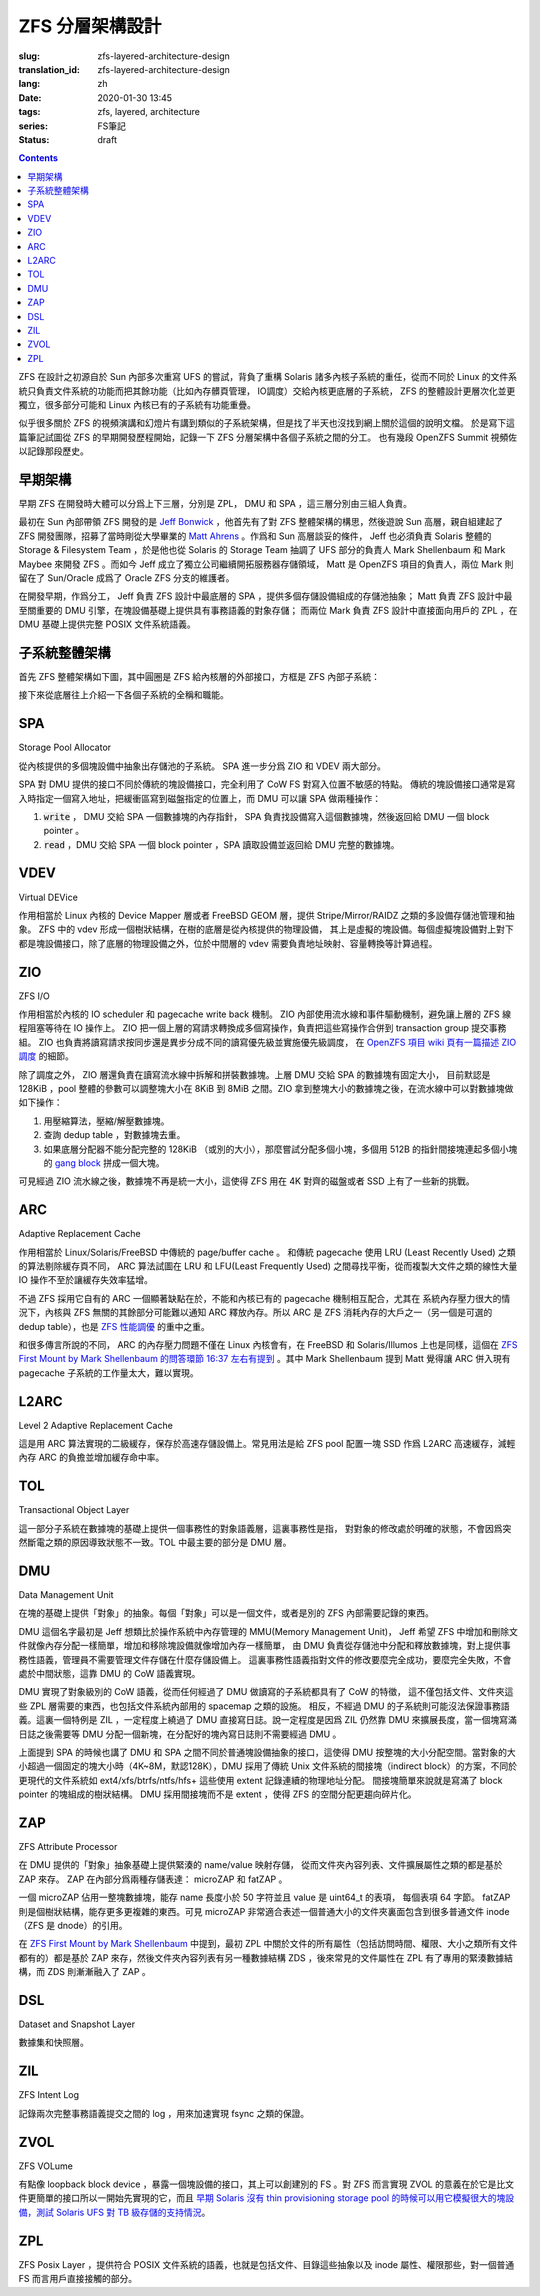 ZFS 分層架構設計
================================================

:slug: zfs-layered-architecture-design
:translation_id: zfs-layered-architecture-design
:lang: zh
:date: 2020-01-30 13:45
:tags: zfs, layered, architecture
:series: FS筆記
:status: draft

.. contents::

ZFS 在設計之初源自於 Sun 內部多次重寫 UFS 的嘗試，背負了重構 Solaris
諸多內核子系統的重任，從而不同於 Linux 的文件系統只負責文件系統的功能而把其餘功能（比如內存髒頁管理，
IO調度）交給內核更底層的子系統， ZFS 的整體設計更層次化並更獨立，很多部分可能和 Linux
內核已有的子系統有功能重疊。


似乎很多關於 ZFS 的視頻演講和幻燈片有講到類似的子系統架構，但是找了半天也沒找到網上關於這個的說明文檔。
於是寫下這篇筆記試圖從 ZFS 的早期開發歷程開始，記錄一下 ZFS 分層架構中各個子系統之間的分工。
也有幾段 OpenZFS Summit 視頻佐以記錄那段歷史。

.. panel-default::
    :title: The Birth of ZFS by Jeff Bonwick

    .. youtube:: dcV2PaMTAJ4

.. panel-default::
    :title: Story Time (Q&A) with Matt and Jeff

    .. youtube:: yNKZQBsTX08

.. panel-default::
    :title: ZFS First Mount by Mark Shellenbaum

    .. youtube:: xMH5rCL8S2k

.. panel-default::
    :title: ZFS past & future by Mark Maybee

    .. youtube:: c1ek1tFjhH8


早期架構
---------------------------------------------------------------

早期 ZFS 在開發時大體可以分爲上下三層，分別是 ZPL， DMU 和 SPA ，這三層分別由三組人負責。

最初在 Sun 內部帶領 ZFS 開發的是 `Jeff Bonwick <https://blogs.oracle.com/bonwick/>`_
，他首先有了對 ZFS 整體架構的構思，然後遊說 Sun 高層，親自組建起了 ZFS
開發團隊，招募了當時剛從大學畢業的 `Matt Ahrens <http://open-zfs.org/wiki/User:Mahrens>`_
。作爲和 Sun 高層談妥的條件， Jeff 也必須負責 Solaris 整體的 Storage & Filesystem Team
，於是他也從 Solaris 的 Storage Team 抽調了 UFS 部分的負責人 Mark Shellenbaum 和
Mark Maybee 來開發 ZFS 。而如今 Jeff 成立了獨立公司繼續開拓服務器存儲領域， Matt
是 OpenZFS 項目的負責人，兩位 Mark 則留在了 Sun/Oracle 成爲了 Oracle ZFS 分支的維護者。

在開發早期，作爲分工， Jeff 負責 ZFS 設計中最底層的 SPA ，提供多個存儲設備組成的存儲池抽象；
Matt 負責 ZFS 設計中最至關重要的 DMU 引擎，在塊設備基礎上提供具有事務語義的對象存儲；
而兩位 Mark 負責 ZFS 設計中直接面向用戶的 ZPL ，在 DMU 基礎上提供完整 POSIX 文件系統語義。


子系統整體架構
---------------------------------------------------------------

首先 ZFS 整體架構如下圖，其中圓圈是 ZFS 給內核層的外部接口，方框是 ZFS 內部子系統：

.. dot::

    digraph ZFS_Layer_Architecture {
        {rank="same";node [shape=plaintext];
            "Filesystem API";
            "Block device API";
            "ZFS Management API (libzfs)";
            "NFS/Samba API (libshare)";
        };

        {rank="same";
            "VFS";
            "/dev/zvol/...";
            "/dev/zfs ioctl";
            "NFS/CIFS";
        };
        "Filesystem API" -> "VFS";
        "Block device API" -> "/dev/zvol/...";
        "ZFS Management API (libzfs)" -> "/dev/zfs ioctl";
        "NFS/Samba API (libshare)" -> "NFS/CIFS";

        {rank="same";node [shape=box, color=blue];
            "ZPL" [href="#zpl"];
            "ZVOL" [href="#zvol"];
        };

        "VFS" -> "ZPL";
        "/dev/zvol/..." -> "ZVOL";
        "NFS/CIFS" -> "ZPL";

        subgraph clusterTOL{
            label = "TOL";color="black";href="#tol";
            {rank="same";node [shape=box, color=blue];
                "ZAP" [href="#zap"];
                "ZIL" [href="#zil"];
                "DSL" [href="#dsl"];
            };

            "ZPL" -> "ZAP";
            "ZPL" -> "ZIL";
            "DSL" -> "ZAP";
            "/dev/zfs ioctl" -> "DSL";

            {rank="same";node [shape=box, color=blue];
                "DMU" [href="#dmu"];
            };

            "ZAP" -> "DMU";
            "ZPL" -> "DMU";
            "ZVOL" -> "DMU";
            "DSL" -> "DMU";
            "NFS/CIFS" -> "DMU";
        }

        {rank="same";node [shape=box, color=blue];
            "ARC" [href="#arc"];
        };

        "DMU" -> "ARC";

        subgraph clusterSPA {
            label = "SPA";color="black";href="#spa";
            {rank="same";node [shape=box, color=blue];
                "ZIO" [href="#zio"];
                "L2ARC" [href="#l2arc"];
            };

            {rank="same";node [shape=box, color=blue];
                "VDEV" [href="#vdev"];
            };
        };


        "ZIL" -> "ZIO";
        "ARC" -> "ZIO";
        "ARC" -> "L2ARC";
        "L2ARC" -> "ZIO";

        "ZIO" -> "VDEV";
        "/dev/zfs ioctl" -> "VDEV";

    }

接下來從底層往上介紹一下各個子系統的全稱和職能。

SPA
------------------

Storage Pool Allocator

從內核提供的多個塊設備中抽象出存儲池的子系統。 SPA 進一步分爲 ZIO 和 VDEV 兩大部分。

SPA 對 DMU 提供的接口不同於傳統的塊設備接口，完全利用了 CoW FS 對寫入位置不敏感的特點。
傳統的塊設備接口通常是寫入時指定一個寫入地址，把緩衝區寫到磁盤指定的位置上，而 DMU 可以讓 SPA
做兩種操作：

1. :code:`write` ， DMU 交給 SPA 一個數據塊的內存指針， SPA
   負責找設備寫入這個數據塊，然後返回給 DMU 一個 block pointer 。
2. :code:`read` ，DMU 交給 SPA 一個 block pointer ，SPA 讀取設備並返回給 DMU
   完整的數據塊。

VDEV
-----------------

Virtual DEVice

作用相當於 Linux 內核的 Device Mapper 層或者 FreeBSD GEOM 層，提供 Stripe/Mirror/RAIDZ
之類的多設備存儲池管理和抽象。 ZFS 中的 vdev 形成一個樹狀結構，在樹的底層是從內核提供的物理設備，
其上是虛擬的塊設備。每個虛擬塊設備對上對下都是塊設備接口，除了底層的物理設備之外，位於中間層的
vdev 需要負責地址映射、容量轉換等計算過程。

ZIO
-----------------

ZFS I/O

作用相當於內核的 IO scheduler 和 pagecache write back 機制。
ZIO 內部使用流水線和事件驅動機制，避免讓上層的 ZFS 線程阻塞等待在 IO 操作上。
ZIO 把一個上層的寫請求轉換成多個寫操作，負責把這些寫操作合併到
transaction group 提交事務組。 ZIO 也負責將讀寫請求按同步還是異步分成不同的讀寫優先級並實施優先級調度，
在 `OpenZFS 項目 wiki 頁有一篇描述 ZIO 調度 <https://github.com/zfsonlinux/zfs/wiki/ZIO-Scheduler>`_
的細節。

除了調度之外， ZIO 層還負責在讀寫流水線中拆解和拼裝數據塊。上層 DMU 交給 SPA 的數據塊有固定大小，
目前默認是 128KiB ，pool 整體的參數可以調整塊大小在 8KiB 到 8MiB 之間。ZIO
拿到整塊大小的數據塊之後，在流水線中可以對數據塊做如下操作：

1. 用壓縮算法，壓縮/解壓數據塊。
2. 查詢 dedup table ，對數據塊去重。
3. 如果底層分配器不能分配完整的 128KiB （或別的大小），那麼嘗試分配多個小塊，多個用 512B
   的指針間接塊連起多個小塊的
   `gang block <https://utcc.utoronto.ca/~cks/space/blog/solaris/ZFSGangBlocks>`_
   拼成一個大塊。

可見經過 ZIO 流水線之後，數據塊不再是統一大小，這使得 ZFS 用在 4K 對齊的磁盤或者 SSD
上有了一些新的挑戰。

ARC
-----------------

Adaptive Replacement Cache

作用相當於 Linux/Solaris/FreeBSD 中傳統的 page/buffer cache 。
和傳統 pagecache 使用 LRU (Least Recently Used) 之類的算法剔除緩存頁不同， ARC
算法試圖在 LRU 和 LFU(Least Frequently Used) 之間尋找平衡，從而複製大文件之類的線性大量
IO 操作不至於讓緩存失效率猛增。

不過 ZFS 採用它自有的 ARC 一個顯著缺點在於，不能和內核已有的 pagecache 機制相互配合，尤其在
系統內存壓力很大的情況下，內核與 ZFS 無關的其餘部分可能難以通知 ARC 釋放內存。所以 ARC
是 ZFS 消耗內存的大戶之一（另一個是可選的 dedup table），也是
`ZFS 性能調優 <http://open-zfs.org/wiki/Performance_tuning#Adaptive_Replacement_Cache>`_
的重中之重。

和很多傳言所說的不同， ARC 的內存壓力問題不僅在 Linux 內核會有，在 FreeBSD 和
Solaris/Illumos 上也是同樣，這個在
`ZFS First Mount by Mark Shellenbaum 的問答環節 16:37 左右有提到 <https://youtu.be/xMH5rCL8S2k?t=997>`_
。其中 Mark Shellenbaum 提到 Matt 覺得讓 ARC 併入現有 pagecache
子系統的工作量太大，難以實現。

L2ARC
-----------------

Level 2 Adaptive Replacement Cache

這是用 ARC 算法實現的二級緩存，保存於高速存儲設備上。常見用法是給 ZFS pool 配置一塊 SSD
作爲 L2ARC 高速緩存，減輕內存 ARC 的負擔並增加緩存命中率。


TOL
----------------

Transactional Object Layer

這一部分子系統在數據塊的基礎上提供一個事務性的對象語義層，這裏事務性是指，
對對象的修改處於明確的狀態，不會因爲突然斷電之類的原因導致狀態不一致。TOL
中最主要的部分是 DMU 層。



DMU
-----------------

Data Management Unit

在塊的基礎上提供「對象」的抽象。每個「對象」可以是一個文件，或者是別的 ZFS 內部需要記錄的東西。

DMU 這個名字最初是 Jeff 想類比於操作系統中內存管理的 MMU(Memory Management Unit)，
Jeff 希望 ZFS 中增加和刪除文件就像內存分配一樣簡單，增加和移除塊設備就像增加內存一樣簡單，
由 DMU 負責從存儲池中分配和釋放數據塊，對上提供事務性語義，管理員不需要管理文件存儲在什麼存儲設備上。
這裏事務性語義指對文件的修改要麼完全成功，要麼完全失敗，不會處於中間狀態，這靠 DMU 的 CoW
語義實現。

DMU 實現了對象級別的 CoW 語義，從而任何經過了 DMU 做讀寫的子系統都具有了 CoW 的特徵，
這不僅包括文件、文件夾這些 ZPL 層需要的東西，也包括文件系統內部用的 spacemap 之類的設施。
相反，不經過 DMU 的子系統則可能沒法保證事務語義。這裏一個特例是 ZIL ，一定程度上繞過了 DMU
直接寫日誌。說一定程度是因爲 ZIL 仍然靠 DMU 來擴展長度，當一個塊寫滿日誌之後需要等 DMU
分配一個新塊，在分配好的塊內寫日誌則不需要經過 DMU 。

上面提到 SPA 的時候也講了 DMU 和 SPA 之間不同於普通塊設備抽象的接口，這使得 DMU
按整塊的大小分配空間。當對象的大小超過一個固定的塊大小時（4K~8M，默認128K），DMU 採用了傳統
Unix 文件系統的間接塊（indirect block）的方案，不同於更現代的文件系統如
ext4/xfs/btrfs/ntfs/hfs+ 這些使用 extent 記錄連續的物理地址分配。
間接塊簡單來說就是寫滿了 block pointer 的塊組成的樹狀結構。 DMU 採用間接塊而不是 extent
，使得 ZFS 的空間分配更趨向碎片化。

ZAP
----------------

ZFS Attribute Processor

在 DMU 提供的「對象」抽象基礎上提供緊湊的 name/value 映射存儲，
從而文件夾內容列表、文件擴展屬性之類的都是基於 ZAP 來存。 ZAP 在內部分爲兩種存儲表達：
microZAP 和 fatZAP 。

一個 microZAP 佔用一整塊數據塊，能存 name 長度小於 50 字符並且 value 是 uint64_t 的表項，
每個表項 64 字節。 fatZAP 則是個樹狀結構，能存更多更複雜的東西。可見 microZAP
非常適合表述一個普通大小的文件夾裏面包含到很多普通文件 inode （ZFS 是 dnode）的引用。

在 `ZFS First Mount by Mark Shellenbaum <https://youtu.be/xMH5rCL8S2k?t=526>`_
中提到，最初 ZPL 中關於文件的所有屬性（包括訪問時間、權限、大小之類所有文件都有的）都是基於
ZAP 來存，然後文件夾內容列表有另一種數據結構 ZDS ，後來常見的文件屬性在 ZPL
有了專用的緊湊數據結構，而 ZDS 則漸漸融入了 ZAP 。

DSL
-----------------

Dataset and Snapshot Layer

數據集和快照層。

ZIL
----------------

ZFS Intent Log

記錄兩次完整事務語義提交之間的 log ，用來加速實現 fsync 之類的保證。





ZVOL
----------------

ZFS VOLume

有點像 loopback block device ，暴露一個塊設備的接口，其上可以創建別的
FS 。對 ZFS 而言實現 ZVOL 的意義在於它是比文件更簡單的接口所以一開始先實現的它，而且
`早期 Solaris 沒有 thin provisioning storage pool 的時候可以用它模擬很大的塊設備，測試 Solaris UFS 對 TB 級存儲的支持情況 <https://youtu.be/xMH5rCL8S2k?t=298>`_。


ZPL
----------------

ZFS Posix Layer ，提供符合 POSIX 文件系統的語義，也就是包括文件、目錄這些抽象以及
inode 屬性、權限那些，對一個普通 FS 而言用戶直接接觸的部分。


